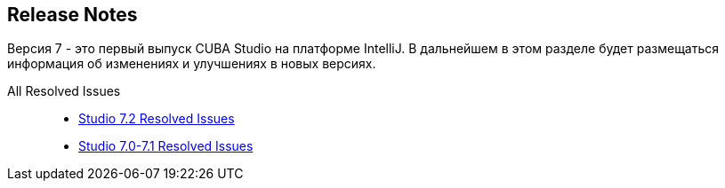 :sourcesdir: ../../source

[[release_notes]]
== Release Notes

Версия 7 - это первый выпуск CUBA Studio на платформе IntelliJ. В дальнейшем в этом разделе будет размещаться информация об изменениях и улучшениях в новых версиях.

All Resolved Issues::

* https://youtrack.cuba-platform.com/issues/STUDIO?q=Milestone:%20%7BRelease%207%7D%20State:%20Fixed,%20Verified%20Fix%20versions:%207.2%20Affected%20versions:%20-SNAPSHOT%20sort%20by:%20created%20asc[Studio 7.2 Resolved Issues]

* https://youtrack.cuba-platform.com/issues/STUDIO?q=Milestone:%20%7BRelease%207%7D%20State:%20Fixed,%20Verified%20Fix%20versions:%207.0%20Fix%20versions:%207.1%20Affected%20versions:%20-SNAPSHOT%20sort%20by:%20created%20asc[Studio 7.0-7.1 Resolved Issues]

:sectnums:
